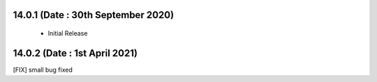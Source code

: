 14.0.1 (Date : 30th September 2020)
----------------------------
 - Initial Release
 
14.0.2 (Date : 1st April 2021)
-----------------------------
[FIX] small bug fixed